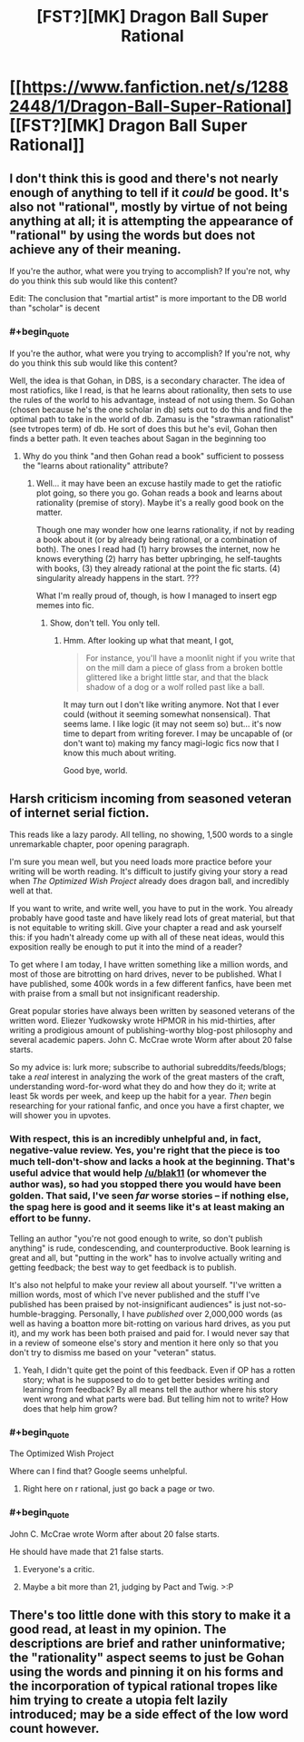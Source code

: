 #+TITLE: [FST?][MK] Dragon Ball Super Rational

* [[https://www.fanfiction.net/s/12882448/1/Dragon-Ball-Super-Rational][[FST?][MK] Dragon Ball Super Rational]]
:PROPERTIES:
:Author: blak11
:Score: 0
:DateUnix: 1522185011.0
:END:

** I don't think this is good and there's not nearly enough of anything to tell if it /could/ be good. It's also not "rational", mostly by virtue of not being anything at all; it is attempting the appearance of "rational" by using the words but does not achieve any of their meaning.

If you're the author, what were you trying to accomplish? If you're not, why do you think this sub would like this content?

Edit: The conclusion that "martial artist" is more important to the DB world than "scholar" is decent
:PROPERTIES:
:Author: narfanator
:Score: 17
:DateUnix: 1522202428.0
:END:

*** #+begin_quote
  If you're the author, what were you trying to accomplish? If you're not, why do you think this sub would like this content?
#+end_quote

Well, the idea is that Gohan, in DBS, is a secondary character. The idea of most ratiofics, like I read, is that he learns about rationality, then sets to use the rules of the world to his advantage, instead of not using them. So Gohan (chosen because he's the one scholar in db) sets out to do this and find the optimal path to take in the world of db. Zamasu is the "strawman rationalist" (see tvtropes term) of db. He sort of does this but he's evil, Gohan then finds a better path. It even teaches about Sagan in the beginning too
:PROPERTIES:
:Author: blak11
:Score: 0
:DateUnix: 1522205962.0
:END:

**** Why do you think "and then Gohan read a book" sufficient to possess the "learns about rationality" attribute?
:PROPERTIES:
:Author: narfanator
:Score: 5
:DateUnix: 1522348580.0
:END:

***** Well... it may have been an excuse hastily made to get the ratiofic plot going, so there you go. Gohan reads a book and learns about rationality (premise of story). Maybe it's a really good book on the matter.

Though one may wonder how one learns rationality, if not by reading a book about it (or by already being rational, or a combination of both). The ones I read had (1) harry browses the internet, now he knows everything (2) harry has better upbringing, he self-taughts with books, (3) they already rational at the point the fic starts. (4) singularity already happens in the start. ???

What I'm really proud of, though, is how I managed to insert egp memes into fic.
:PROPERTIES:
:Author: blak11
:Score: 1
:DateUnix: 1522358824.0
:END:

****** Show, don't tell. You only tell.
:PROPERTIES:
:Author: narfanator
:Score: 2
:DateUnix: 1522360140.0
:END:

******* Hmm. After looking up what that meant, I got,

#+begin_quote
  For instance, you'll have a moonlit night if you write that on the mill dam a piece of glass from a broken bottle glittered like a bright little star, and that the black shadow of a dog or a wolf rolled past like a ball.
#+end_quote

It may turn out I don't like writing anymore. Not that I ever could (without it seeming somewhat nonsensical). That seems lame. I like logic (it may not seem so) but... it's now time to depart from writing forever. I may be uncapable of (or don't want to) making my fancy magi-logic fics now that I know this much about writing.

Good bye, world.
:PROPERTIES:
:Author: blak11
:Score: 0
:DateUnix: 1522368602.0
:END:


** Harsh criticism incoming from seasoned veteran of internet serial fiction.

This reads like a lazy parody. All telling, no showing, 1,500 words to a single unremarkable chapter, poor opening paragraph.

I'm sure you mean well, but you need loads more practice before your writing will be worth reading. It's difficult to justify giving your story a read when /The Optimized Wish Project/ already does dragon ball, and incredibly well at that.

If you want to write, and write well, you have to put in the work. You already probably have good taste and have likely read lots of great material, but that is not equitable to writing skill. Give your chapter a read and ask yourself this: if you hadn't already come up with all of these neat ideas, would this exposition really be enough to put it into the mind of a reader?

To get where I am today, I have written something like a million words, and most of those are bitrotting on hard drives, never to be published. What I have published, some 400k words in a few different fanfics, have been met with praise from a small but not insignificant readership.

Great popular stories have always been written by seasoned veterans of the written word. Eliezer Yudkowsky wrote HPMOR in his mid-thirties, after writing a prodigious amount of publishing-worthy blog-post philosophy and several academic papers. John C. McCrae wrote Worm after about 20 false starts.

So my advice is: lurk more; subscribe to authorial subreddits/feeds/blogs; take a /real/ interest in analyzing the work of the great masters of the craft, understanding word-for-word what they do and how they do it; write at least 5k words per week, and keep up the habit for a year. /Then/ begin researching for your rational fanfic, and once you have a first chapter, we will shower you in upvotes.
:PROPERTIES:
:Author: everything-narrative
:Score: 9
:DateUnix: 1522221349.0
:END:

*** With respect, this is an incredibly unhelpful and, in fact, negative-value review. Yes, you're right that the piece is too much tell-don't-show and lacks a hook at the beginning. That's useful advice that would help [[/u/blak11]] (or whomever the author was), so had you stopped there you would have been golden. That said, I've seen /far/ worse stories -- if nothing else, the spag here is good and it seems like it's at least making an effort to be funny.

Telling an author "you're not good enough to write, so don't publish anything" is rude, condescending, and counterproductive. Book learning is great and all, but "putting in the work" has to involve actually writing and getting feedback; the best way to get feedback is to publish.

It's also not helpful to make your review all about yourself. "I've written a million words, most of which I've never published and the stuff I've published has been praised by not-insignificant audiences" is just not-so-humble-bragging. Personally, I have /published/ over 2,000,000 words (as well as having a boatton more bit-rotting on various hard drives, as you put it), and my work has been both praised and paid for. I would never say that in a review of someone else's story and mention it here only so that you don't try to dismiss me based on your "veteran" status.
:PROPERTIES:
:Author: eaglejarl
:Score: 21
:DateUnix: 1522256342.0
:END:

**** Yeah, I didn't quite get the point of this feedback. Even if OP has a rotten story; what is he supposed to do to get better besides writing and learning from feedback? By all means tell the author where his story went wrong and what parts were bad. But telling him not to write? How does that help him grow?
:PROPERTIES:
:Author: FordEngineerman
:Score: 7
:DateUnix: 1522277434.0
:END:


*** #+begin_quote
  The Optimized Wish Project
#+end_quote

Where can I find that? Google seems unhelpful.
:PROPERTIES:
:Author: Throwitover9000
:Score: 3
:DateUnix: 1522228868.0
:END:

**** Right here on r rational, just go back a page or two.
:PROPERTIES:
:Author: everything-narrative
:Score: 1
:DateUnix: 1522240347.0
:END:


*** #+begin_quote
  John C. McCrae wrote Worm after about 20 false starts.
#+end_quote

He should have made that 21 false starts.
:PROPERTIES:
:Author: ben_oni
:Score: -6
:DateUnix: 1522231081.0
:END:

**** Everyone's a critic.
:PROPERTIES:
:Author: everything-narrative
:Score: 4
:DateUnix: 1522240428.0
:END:


**** Maybe a bit more than 21, judging by Pact and Twig. >:P
:PROPERTIES:
:Author: callmesalticidae
:Score: 1
:DateUnix: 1523848196.0
:END:


** There's too little done with this story to make it a good read, at least in my opinion. The descriptions are brief and rather uninformative; the "rationality" aspect seems to just be Gohan using the words and pinning it on his forms and the incorporation of typical rational tropes like him trying to create a utopia felt lazily introduced; may be a side effect of the low word count however.
:PROPERTIES:
:Author: Kishoto
:Score: 3
:DateUnix: 1522242120.0
:END:
